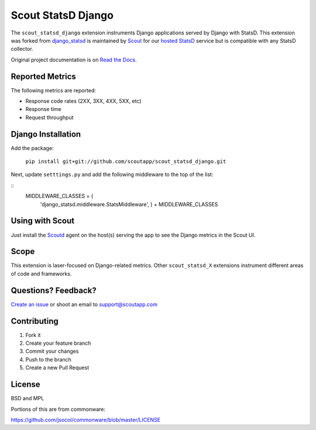 ===================
Scout StatsD Django 
===================

The ``scout_statsd_django`` extension instruments Django applications served by Django with StatsD. This extension was forked from `django_statsd <https://github.com/andymckay/django-statsd>`_ is maintained by `Scout <https://scoutapp.com>`_ for our `hosted StatsD <https://scoutapp.com/statsd>`_ service but is compatible with any StatsD collector. 


.. image:: https://dl.dropboxusercontent.com/u/2333541/django_dash.png



Original project documentation is on `Read the Docs <https://django-statsd.readthedocs.org/>`_.

----------------
Reported Metrics
----------------

The following metrics are reported:

* Response code rates (2XX, 3XX, 4XX, 5XX, etc)
* Response time
* Request throughput

-------------------
Django Installation
-------------------

Add the package:

    ``pip install git+git://github.com/scoutapp/scout_statsd_django.git``

Next, update ``setttings.py`` and add the following middleware to the top of the list:
    
::
    MIDDLEWARE_CLASSES = (
      'django_statsd.middleware.StatsMiddleware', ) 
      + MIDDLEWARE_CLASSES

----------------
Using with Scout
----------------

Just install the `Scoutd <http://help.scoutapp.com/docs/agent>`_ agent on the host(s) serving the app to see the Django metrics in the Scout UI.

-----
Scope
-----

This extension is laser-focused on Django-related metrics. Other ``scout_statsd_X`` extensions instrument different areas of code and frameworks.

--------------------
Questions? Feedback?
--------------------

`Create an issue <https://github.com/scoutapp/scout_statsd_rack/issues>`_ or shoot an email to `support@scoutapp.com <mailto: support@scoutapp.com>`_

------------
Contributing
------------

1. Fork it
2. Create your feature branch
3. Commit your changes
4. Push to the branch
5. Create a new Pull Request

-------
License
-------

BSD and MPL

Portions of this are from commonware:

https://github.com/jsocol/commonware/blob/master/LICENSE

.. |Build Status| image:: https://travis-ci.org/andymckay/django-statsd.svg?branch=master
   :target: https://travis-ci.org/andymckay/django-statsd
